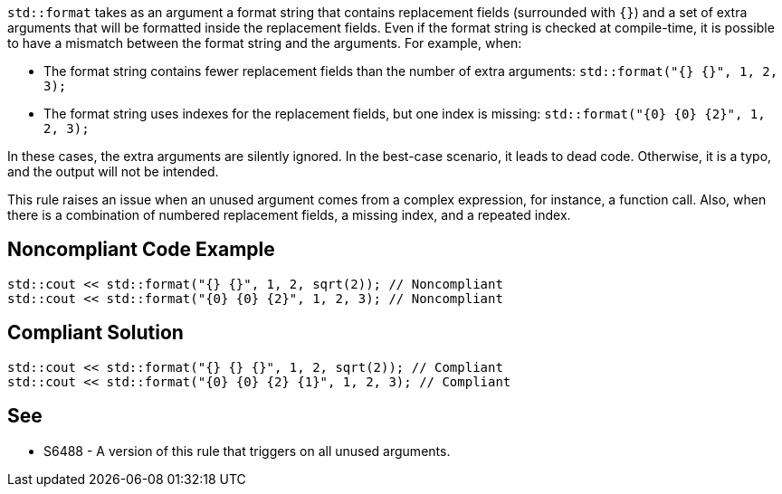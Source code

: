 `std::format` takes as an argument a format string that contains replacement fields (surrounded with `{}`)
and a set of extra arguments that will be formatted inside the replacement fields. 
Even if the format string is checked at compile-time, it is possible to have a mismatch between the format string and the arguments. For example, when:

* The format string contains fewer replacement fields than the number of extra arguments:
  `std::format("{} {}", 1, 2, 3);`
* The format string uses indexes for the replacement fields, but one index is missing:
  `std::format("{0} {0} {2}", 1, 2, 3);`

In these cases, the extra arguments are silently ignored. In the best-case scenario, it leads to dead code.
Otherwise, it is a typo, and the output will not be intended.

This rule raises an issue when an unused argument comes from a complex expression, for instance, a function call. Also, when there is a combination of numbered replacement fields, a missing index, and a repeated index.


== Noncompliant Code Example

[source,cpp]
----
std::cout << std::format("{} {}", 1, 2, sqrt(2)); // Noncompliant
std::cout << std::format("{0} {0} {2}", 1, 2, 3); // Noncompliant
----

== Compliant Solution
[source,cpp]
----
std::cout << std::format("{} {} {}", 1, 2, sqrt(2)); // Compliant
std::cout << std::format("{0} {0} {2} {1}", 1, 2, 3); // Compliant
----

== See

* S6488 - A version of this rule that triggers on all unused arguments.
